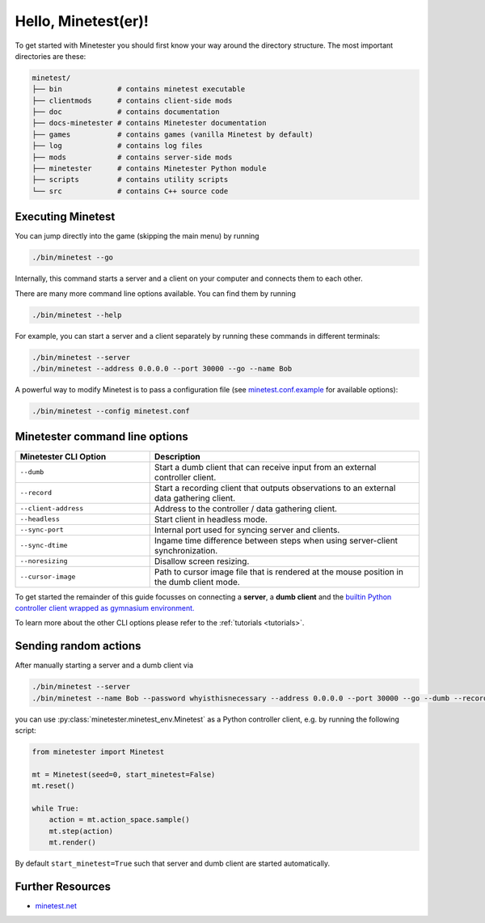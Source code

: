 Hello, Minetest(er)!
====================

To get started with Minetester you should first know your way around the directory structure.
The most important directories are these:

.. code-block:: yaml

    minetest/
    ├── bin             # contains minetest executable
    ├── clientmods      # contains client-side mods
    ├── doc             # contains documentation
    ├── docs-minetester # contains Minetester documentation
    ├── games           # contains games (vanilla Minetest by default)
    ├── log             # contains log files
    ├── mods            # contains server-side mods
    ├── minetester      # contains Minetester Python module
    ├── scripts         # contains utility scripts
    └── src             # contains C++ source code 


Executing Minetest
------------------

You can jump directly into the game (skipping the main menu) by running

.. code-block:: bash

    ./bin/minetest --go

Internally, this command starts a server and a client on your computer and connects them to each other.

There are many more command line options available. You can find them by running

.. code-block:: bash

    ./bin/minetest --help

For example, you can start a server and a client separately by running these commands in different terminals:

.. code-block:: bash

    ./bin/minetest --server
    ./bin/minetest --address 0.0.0.0 --port 30000 --go --name Bob

A powerful way to modify Minetest is to pass a configuration file (see `minetest.conf.example <minetest_conf_dummy.html>`_ for available options):

.. code-block:: bash

    ./bin/minetest --config minetest.conf

Minetester command line options
-------------------------------

.. list-table::
   :widths: 1 2
   :header-rows: 1

   * - Minetester CLI Option
     - Description
   * - ``--dumb``
     - Start a dumb client that can receive input from an external controller client.
   * - ``--record``
     - Start a recording client that outputs observations to an external data gathering client.
   * - ``--client-address``
     - Address to the controller / data gathering client.
   * - ``--headless``
     - Start client in headless mode.
   * - ``--sync-port``
     - Internal port used for syncing server and clients.
   * - ``--sync-dtime``
     - Ingame time difference between steps when using server-client synchronization.
   * - ``--noresizing``
     - Disallow screen resizing.
   * - ``--cursor-image``
     - Path to cursor image file that is rendered at the mouse position in the dumb client mode.

To get started the remainder of this guide focusses on connecting a **server**, a **dumb client** and the `builtin Python controller client wrapped as gymnasium environment. <../_api/minetester.minetest_env.html#minetester.minetest_env.Minetest>`_

To learn more about the other CLI options please refer to the :ref:`tutorials <tutorials>`.

Sending random actions
----------------------

After manually starting a server and a dumb client via

.. code-block:: bash

    ./bin/minetest --server
    ./bin/minetest --name Bob --password whyisthisnecessary --address 0.0.0.0 --port 30000 --go --dumb --record --client-address "tcp://localhost:5555"


you can use :py:class:`minetester.minetest_env.Minetest` as a Python controller client, e.g. by running the following script:

.. code-block:: python

    from minetester import Minetest

    mt = Minetest(seed=0, start_minetest=False)
    mt.reset()

    while True:
        action = mt.action_space.sample()
        mt.step(action)
        mt.render()


By default ``start_minetest=True`` such that server and dumb client are started automatically.

Further Resources
-----------------

- `minetest.net <https://minetest.net>`_